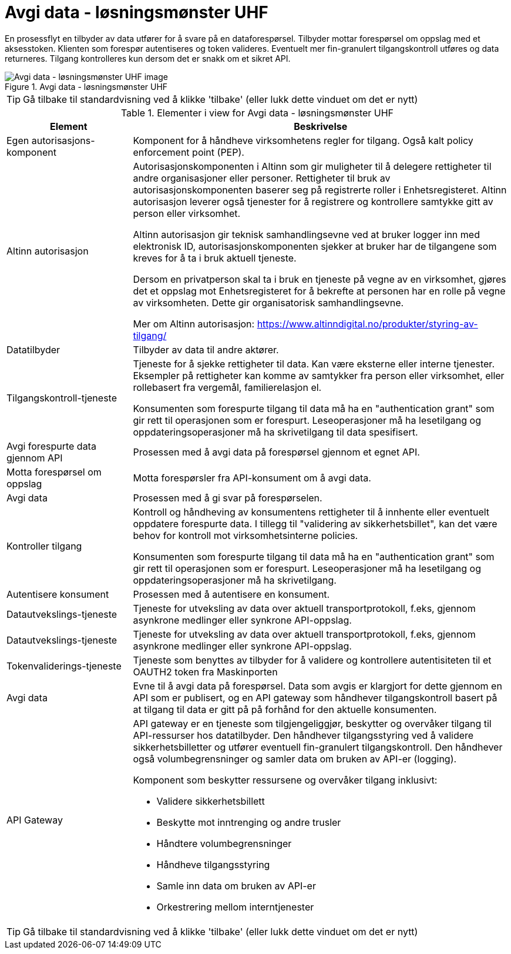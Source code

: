 = Avgi data - løsningsmønster UHF
:wysiwig_editing: 1
ifeval::[{wysiwig_editing} == 1]
:imagepath: ../images/
endif::[]
ifeval::[{wysiwig_editing} == 0]
:imagepath: main@unit-ra:unit-ra-datadeling-datautveksling:
endif::[]
:toc: left
:experimental:
:toclevels: 4
:sectnums:
:sectnumlevels: 9

En prosessflyt en tilbyder av data utfører for å svare på en dataforespørsel. Tilbyder mottar forespørsel om oppslag med et aksesstoken. Klienten som forespør autentiseres og token valideres. Eventuelt mer fin-granulert tilgangskontroll utføres og data returneres. Tilgang kontrolleres kun dersom det er snakk om et sikret API.

.Avgi data - løsningsmønster UHF
image::{imagepath}Avgi data - løsningsmønster UHF.png[alt=Avgi data - løsningsmønster UHF image]


TIP: Gå tilbake til standardvisning ved å klikke 'tilbake' (eller lukk dette vinduet om det er nytt)


[cols ="1,3", options="header"]
.Elementer i view for Avgi data - løsningsmønster UHF
|===

| Element
| Beskrivelse

| Egen autorisasjons-komponent
a| Komponent for å håndheve virksomhetens regler for tilgang. 
Også kalt policy enforcement point (PEP).

| Altinn autorisasjon
a| [Torget]
Autorisasjonskomponenten i Altinn som gir muligheter til å delegere rettigheter til andre organisasjoner eller personer. Rettigheter til bruk av autorisasjonskomponenten baserer seg på registrerte roller i Enhetsregisteret.
Altinn autorisasjon leverer også tjenester for å registrere og kontrollere samtykke gitt av person eller virksomhet.

[Verktøykasse for deling av data]
Altinn autorisasjon gir teknisk samhandlingsevne ved at bruker logger inn med elektronisk ID,
autorisasjonskomponenten sjekker at bruker har de tilgangene som kreves for å ta i bruk aktuell tjeneste.

Dersom en privatperson skal ta i bruk en tjeneste på vegne av en virksomhet, gjøres det et oppslag mot Enhetsregisteret for å bekrefte at personen har en rolle på vegne av virksomheten. Dette gir organisatorisk samhandlingsevne.

Mer om Altinn autorisasjon:
https://www.altinndigital.no/produkter/styring-av-tilgang/

| Datatilbyder
a| Tilbyder av data til andre aktører.

| Tilgangskontroll-tjeneste
a| Tjeneste for å sjekke rettigheter til data. Kan være eksterne eller interne tjenester.
Eksempler på rettigheter kan komme av samtykker fra person eller virksomhet, eller rollebasert fra vergemål, familierelasjon el.

Konsumenten som forespurte tilgang til data må ha en "authentication grant" som gir rett til operasjonen som er forespurt. Leseoperasjoner må ha lesetilgang og oppdateringsoperasjoner må ha skrivetilgang til data spesifisert.

| Avgi forespurte data gjennom API
a| Prosessen med å avgi data på forespørsel gjennom et egnet API.

| Motta  forespørsel om oppslag
a| Motta forespørsler fra API-konsument om å avgi data.

| Avgi data
a| Prosessen med å gi svar på forespørselen.

| Kontroller tilgang
a| Kontroll og håndheving av konsumentens rettigheter til å innhente eller eventuelt oppdatere forespurte data.  I tillegg til "validering av sikkerhetsbillet", kan det være behov for kontroll mot virksomhetsinterne policies.

Konsumenten som forespurte tilgang til data må ha en "authentication grant" som gir rett til operasjonen som er forespurt. Leseoperasjoner må ha lesetilgang og oppdateringsoperasjoner må ha skrivetilgang.

| Autentisere konsument
a| Prosessen med å autentisere en konsument.

| Datautvekslings-tjeneste
a| Tjeneste for utveksling av data over aktuell transportprotokoll, f.eks, gjennom asynkrone medlinger eller synkrone API-oppslag.

| Datautvekslings-tjeneste
a| Tjeneste for utveksling av data over aktuell transportprotokoll, f.eks, gjennom asynkrone medlinger eller synkrone API-oppslag.

| Tokenvaliderings-tjeneste
a| Tjeneste som benyttes av tilbyder for å validere og kontrollere autentisiteten til et OAUTH2 token fra Maskinporten

| Avgi data
a| Evne til å avgi data på forespørsel. Data som avgis er klargjort for dette gjennom en API som er publisert, og en API gateway som håndhever tilgangskontroll basert på at tilgang til data er gitt på på forhånd for den aktuelle konsumenten.

| API Gateway 
a| API gateway er en tjeneste som tilgjengeliggjør, beskytter og overvåker
tilgang til API-ressurser hos datatilbyder. Den håndhever
tilgangsstyring ved å validere sikkerhetsbilletter og utfører eventuell
fin-granulert tilgangskontroll. Den håndhever også volumbegrensninger og
samler data om bruken av API-er (logging).

Komponent som beskytter ressursene og overvåker tilgang inklusivt:

* Validere sikkerhetsbillett
* Beskytte mot inntrenging og andre trusler
* Håndtere volumbegrensninger
* Håndheve tilgangsstyring
* Samle inn data om bruken av API-er
* Orkestrering mellom interntjenester

|===
****
TIP: Gå tilbake til standardvisning ved å klikke 'tilbake' (eller lukk dette vinduet om det er nytt)
****


